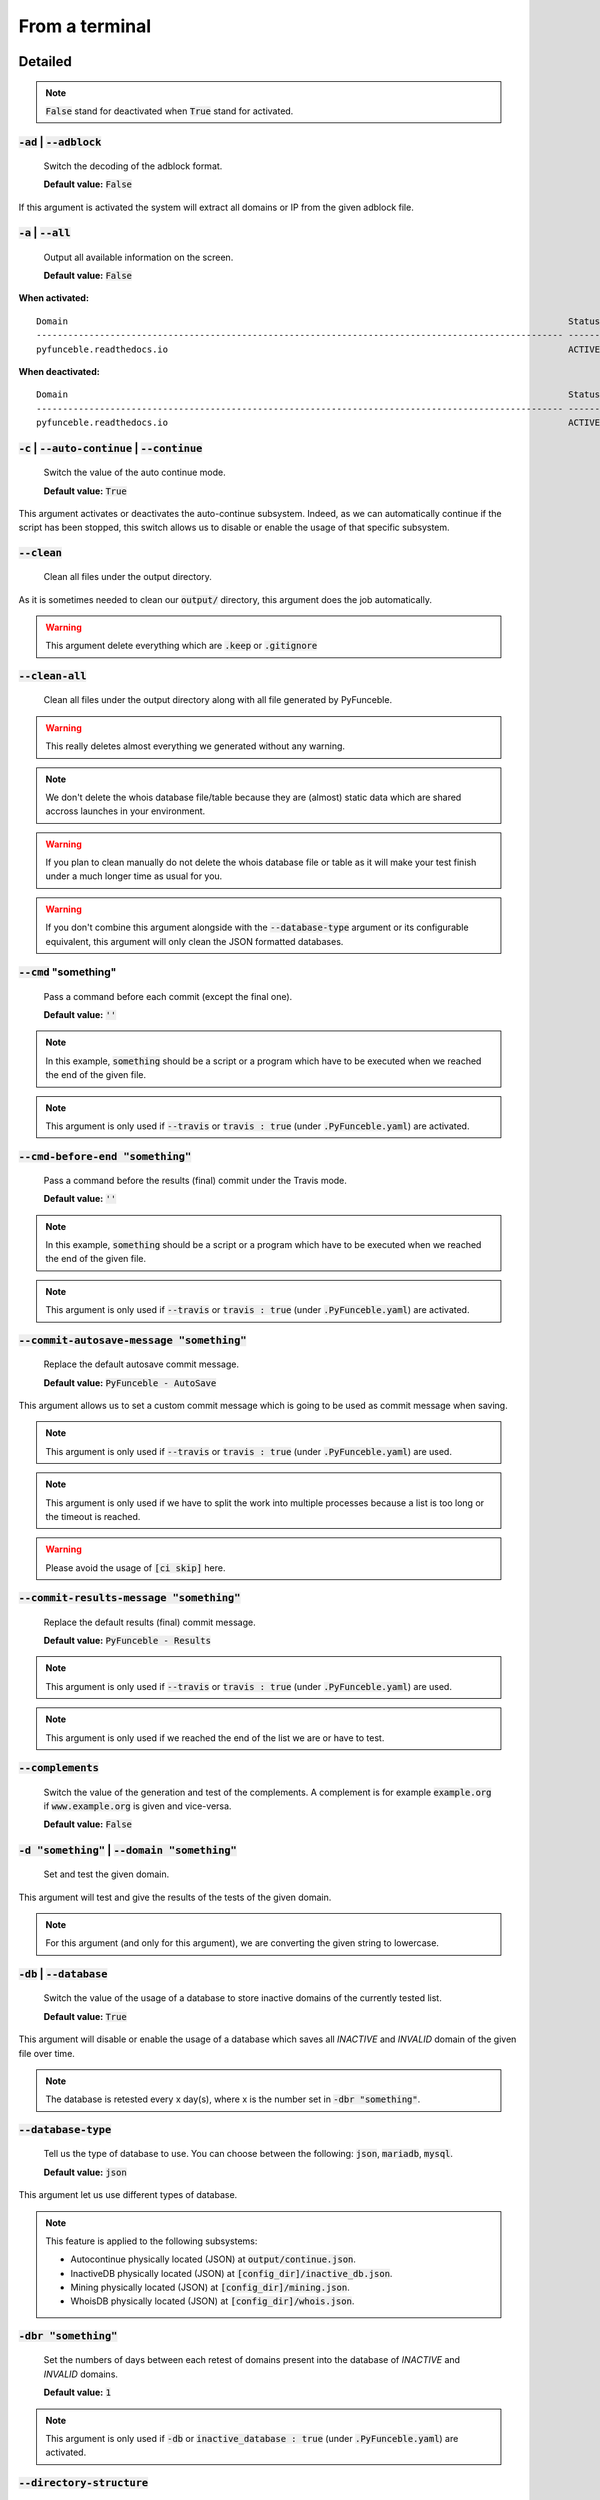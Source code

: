 From a terminal
---------------

Detailed
""""""""

.. note::
    :code:`False` stand for deactivated when :code:`True` stand for activated.

:code:`-ad` | :code:`--adblock`
^^^^^^^^^^^^^^^^^^^^^^^^^^^^^^^

    Switch the decoding of the adblock format.

    **Default value:** :code:`False`

If this argument is activated the system will extract all domains or IP from the given adblock file.

:code:`-a` | :code:`--all`
^^^^^^^^^^^^^^^^^^^^^^^^^^

    Output all available information on the screen.

    **Default value:** :code:`False`

**When activated:**

::


    Domain                                                                                               Status      Expiration Date   Source     HTTP Code
    ---------------------------------------------------------------------------------------------------- ----------- ----------------- ---------- ----------
    pyfunceble.readthedocs.io                                                                            ACTIVE      Unknown           NSLOOKUP   302

**When deactivated:**

::

    Domain                                                                                               Status      HTTP Code
    ---------------------------------------------------------------------------------------------------- ----------- ----------
    pyfunceble.readthedocs.io                                                                            ACTIVE      302


:code:`-c` | :code:`--auto-continue` | :code:`--continue`
^^^^^^^^^^^^^^^^^^^^^^^^^^^^^^^^^^^^^^^^^^^^^^^^^^^^^^^^^

    Switch the value of the auto continue mode.

    **Default value:** :code:`True`

This argument activates or deactivates the auto-continue subsystem.
Indeed, as we can automatically continue if the script has been stopped, this switch allows us to disable or enable the usage of that specific subsystem.

:code:`--clean`
^^^^^^^^^^^^^^^

    Clean all files under the output directory.

As it is sometimes needed to clean our :code:`output/` directory, this argument does the job automatically.

.. warning::
    This argument delete everything which are :code:`.keep` or :code:`.gitignore`

:code:`--clean-all`
^^^^^^^^^^^^^^^^^^^

    Clean all files under the output directory along with all file generated by PyFunceble.

.. warning::
    This really deletes almost everything we generated without any warning.

.. note::
    We don't delete the whois database file/table because they are (almost) static data which
    are shared accross launches in your environment.

.. warning::
    If you plan to clean manually do not delete the whois database file or table as it will
    make your test finish under a much longer time as usual for you.

.. warning::
    If you don't combine this argument alongside with the :code:`--database-type` argument or its configurable equivalent,
    this argument will only clean the JSON formatted databases.

:code:`--cmd` "something"
^^^^^^^^^^^^^^^^^^^^^^^^^

    Pass a command before each commit (except the final one).

    **Default value:** :code:`''`

.. note::
    In this example, :code:`something` should be a script or a program which have to be executed when we reached the end of the given file.

.. note::
    This argument is only used if :code:`--travis` or :code:`travis : true`  (under :code:`.PyFunceble.yaml`) are activated.

:code:`--cmd-before-end "something"`
^^^^^^^^^^^^^^^^^^^^^^^^^^^^^^^^^^^^

    Pass a command before the results (final) commit under the Travis mode.

    **Default value:** :code:`''`

.. note::
    In this example, :code:`something` should be a script or a program which have to be executed when we reached the end of the given file.

.. note::
    This argument is only used if :code:`--travis` or :code:`travis : true`  (under :code:`.PyFunceble.yaml`) are activated.

:code:`--commit-autosave-message "something"`
^^^^^^^^^^^^^^^^^^^^^^^^^^^^^^^^^^^^^^^^^^^^^

    Replace the default autosave commit message.

    **Default value:** :code:`PyFunceble - AutoSave`

This argument allows us to set a custom commit message which is going to be used as commit message when saving.

.. note::
    This argument is only used if :code:`--travis` or :code:`travis : true`  (under :code:`.PyFunceble.yaml`) are used.

.. note::
    This argument is only used if we have to split the work into multiple processes because a list is too long or the timeout is reached.

.. warning::
    Please avoid the usage of :code:`[ci skip]` here.

:code:`--commit-results-message "something"`
^^^^^^^^^^^^^^^^^^^^^^^^^^^^^^^^^^^^^^^^^^^^

    Replace the default results (final) commit message.

    **Default value:** :code:`PyFunceble - Results`

.. note::
    This argument is only used if :code:`--travis` or :code:`travis : true`  (under :code:`.PyFunceble.yaml`) are used.

.. note::
    This argument is only used if we reached the end of the list we are or have to test.

:code:`--complements`
^^^^^^^^^^^^^^^^^^^^^

    Switch the value of the generation and test of the complements.
    A complement is for example :code:`example.org` if :code:`www.example.org` is given and vice-versa.

    **Default value:** :code:`False`

:code:`-d "something"` | :code:`--domain "something"`
^^^^^^^^^^^^^^^^^^^^^^^^^^^^^^^^^^^^^^^^^^^^^^^^^^^^^

    Set and test the given domain.

This argument will test and give the results of the tests of the given domain.

.. note::
    For this argument (and only for this argument), we are converting the given string to lowercase.


:code:`-db` | :code:`--database`
^^^^^^^^^^^^^^^^^^^^^^^^^^^^^^^^

    Switch the value of the usage of a database to store inactive domains of the currently tested list.

    **Default value:** :code:`True`

This argument will disable or enable the usage of a database which saves all `INACTIVE` and `INVALID` domain of the given file over time.

.. note::
    The database is retested every x day(s), where x is the number set in :code:`-dbr "something"`.

:code:`--database-type`
^^^^^^^^^^^^^^^^^^^^^^^

    Tell us the type of database to use. You can choose between the following: :code:`json`, :code:`mariadb`, :code:`mysql`.

    **Default value:** :code:`json`

This argument let us use different types of database.

.. note::
    This feature is applied to the following subsystems:

    * Autocontinue physically located (JSON) at :code:`output/continue.json`.
    * InactiveDB physically located (JSON) at :code:`[config_dir]/inactive_db.json`.
    * Mining physically located (JSON) at :code:`[config_dir]/mining.json`.
    * WhoisDB physically located (JSON) at :code:`[config_dir]/whois.json`.

:code:`-dbr "something"`
^^^^^^^^^^^^^^^^^^^^^^^^

    Set the numbers of days between each retest of domains present into the database of `INACTIVE` and `INVALID` domains.

    **Default value:** :code:`1`

.. note::
    This argument is only used if :code:`-db` or :code:`inactive_database : true` (under :code:`.PyFunceble.yaml`) are activated.


:code:`--directory-structure`
^^^^^^^^^^^^^^^^^^^^^^^^^^^^^

    Generate the directory and files that are needed and which does not exist in the current directory.

Want to start without anything? This argument generates the output directory automatically for you!

.. note::
    In case of a file or directory not found issue, it's recommended to remove the :code:`dir_structure.json` along with the `output/` directory before using this argument.

:code:`--dns`
^^^^^^^^^^^^^

    Set the DNS server(s) we have to work with.
    Multiple  space separated DNS server can be given.


    **Default value:** :code:`Follow OS DNS` ==> :code:`None`

.. warning::
    We expect DNS server(s). If a non-DNS server is given. You'll get almost all results
    as :code:`INACTIVE`.

:code:`--dns-lookup-over-tcp`
^^^^^^^^^^^^^^^^^^^^^^^^^^^^^

    Make all DNS query through TCP instead of UDP.

    **Default value:** :code:`False`

:code:`-ex` | :code:`--execution`
^^^^^^^^^^^^^^^^^^^^^^^^^^^^^^^^^

    Switch the default value of the execution time showing.

    **Default value:** :code:`False`

Want to know the execution time of your test? Well, this argument will let you know!

:code:`-f "something"` | :code:`--file "something"`
^^^^^^^^^^^^^^^^^^^^^^^^^^^^^^^^^^^^^^^^^^^^^^^^^^^

    Read the given file and test all domains inside it. You can also provide a URL directly and PyFunceble will downloadit, and test the content of the given URL as if it was a local stored file.

.. note::
    We consider one line as one domain or one commented line. A line can be commented at the end.

.. note::
    You can give a raw link and the system will download and test its content.


:code:`--filter "something"`
^^^^^^^^^^^^^^^^^^^^^^^^^^^^

    Domain to filter (regex).

Want to test all :code:`blogspot` from your list? This argument allows you to do that!

.. note::
    This argument should be a regex expression.

:code:`--help`
^^^^^^^^^^^^^^

    Show the help message and exit.

:code:`-h` | :code:`--host`
^^^^^^^^^^^^^^^^^^^^^^^^^^^

    Switch the value of the generation of hosts file.

    **Default value:** :code:`True`

This argument will let the system know if it has to generate the hosts file version of each status.

:code:`--hierarchical`
^^^^^^^^^^^^^^^^^^^^^^

    Switch the value of the hierarchical sorting of the tested file.

    **Default value:** :code:`True`

This argument will let the system know if we have to sort the list and our output in hierarchical order.


:code:`--http`
^^^^^^^^^^^^^^

    Switch the value of the usage of HTTP code.

    **Default value:** :code:`True`

You don't want to take the result of the HTTP code execution in consideration? This argument allows you to disable that!

.. note::
    If activated the subsystem will bypass the HTTP status code extraction logic-representation.rst

:code:`--iana`
^^^^^^^^^^^^^^

    Update/Generate `iana-domains-db.json`.

This argument generates or updates `iana-domains-db.json`.

:code:`--idna`
^^^^^^^^^^^^^^

    Switch the value of the IDNA conversion.

    **Default value:** :code:`False`

This argument allows the conversion of the domains using `domain2idna`_

.. _domain2idna: https://github.com/PyFunceble/domain2idna

:code:`-ip "something"`
^^^^^^^^^^^^^^^^^^^^^^^

    Change the IP to print with the hosts files.

    **Default value:** :code:`0.0.0.0`

:code:`--json`
^^^^^^^^^^^^^^

    Switch the value of the generation of the JSON formatted list of domains.

    **Default value:** :code:`False`

:code:`--less`
^^^^^^^^^^^^^^

**When activated:**

::

    Domain                                                                                               Status      HTTP Code
    ---------------------------------------------------------------------------------------------------- ----------- ----------
    pyfunceble.readthedocs.io                                                                            ACTIVE      302

**When deactivated:**

::


    Domain                                                                                               Status      Expiration Date   Source     HTTP Code
    ---------------------------------------------------------------------------------------------------- ----------- ----------------- ---------- ----------
    pyfunceble.readthedocs.io                                                                            ACTIVE      Unknown           NSLOOKUP   302

:code:`--local`
^^^^^^^^^^^^^^^

    Switch the value of the local network testing.

    **Default value:** :code:`False`

Want to run a test over a local or private network? This argument will disable the limitation which does not apply to private networks.

:code:`--link "something"`
^^^^^^^^^^^^^^^^^^^^^^^^^^

    Download and test the a hosted file for domains inside it. You can download 
        remotely hosted files over http(s)?. The test will then be performed as 
        if it was your local `/etc/hosts`
    
    You can do the same with the `-f` switch

Want to test a raw link? This argument will download and test the given raw link.

:code:`--mining`
^^^^^^^^^^^^^^^^

    Switch the value of the mining subsystem usage.

    **Default value:** :code:`False`

Want to find domain or URL linked to a domain in your list? This argument will exactly do that.

:code:`-m` | :code:`--multiprocess`
^^^^^^^^^^^^^^^^^^^^^^^^^^^^^^^^^^^

    Switch the value of the usage of multiple process.

    **Default value:** :code:`False`

Want to speed up the test time? This argument will allow the usage of multiple processes for testing.

:code:`--multiprocess-merging-mode`
^^^^^^^^^^^^^^^^^^^^^^^^^^^^^^^^^^^

    Sets the multiprocess merging mode. You can choose between the following `live|ends`.

    **Default value:** :code:`end`

.. note::
    With the :code:`end` value, the merging of cross process data is made at the very end of the current instance.

.. note::
    With the :code:`live` value, the merging of cross process data is made after the processing of the maximal number of process.

    Which means that if you allow 5 processes, we will run 5 tests, merge, run 5 tests, merge and so on until the end.

:code:`-n` | :code:`--no-files`
^^^^^^^^^^^^^^^^^^^^^^^^^^^^^^^

    Switch the value the production of output files.

    **Default value:** :code:`False`

Want to disable the production of the outputted files? This argument is for you!

:code:`-nl` | :code:`--no-logs`
^^^^^^^^^^^^^^^^^^^^^^^^^^^^^^^

    Switch the value of the production of logs files in the case we encounter some errors.

    **Default value:** :code:`False`

Don't want any logs to go out of PyFunceble? This argument disables every logs subsystem.

:code:`-ns` | :code:`--no-special`
^^^^^^^^^^^^^^^^^^^^^^^^^^^^^^^^^^

    Switch the value of the usage of the SPECIAL rules.

    **Default value:** :code:`False`

Don't want to use/apply the SPECIAL rules - which are explaines in the source column section ? This argument disable them all.

:code:`-nu` | :code:`--no-unified`
^^^^^^^^^^^^^^^^^^^^^^^^^^^^^^^^^^

    Switch the value of the production unified logs under the output directory.

    **Default value:** :code:`True`

This argument disables the generation of `result.txt`.

:code:`-nw` | :code:`--no-whois`
^^^^^^^^^^^^^^^^^^^^^^^^^^^^^^^^

    Switch the value the usage of whois to test domain's status.

    **Default value:** :code:`False`

Don't want to use or take in consideration the results from :code:`whois`? This argument allows you to disable it!

:code:`--percentage`
^^^^^^^^^^^^^^^^^^^^

    Switch the value of the percentage output mode.

    **Default value:** :code:`True`

This argument will disable or enable the generation of the percentage of each status.

:code:`--plain`
^^^^^^^^^^^^^^^

    Switch the value of the generation of the plain list of domains.

    **Default value:** :code:`False:`

Want to get a list with all domain for each status? The activation of this argument does the work while testing!

:code:`-p` | :code:`--processes`
^^^^^^^^^^^^^^^^^^^^^^^^^^^^^^^^

    Set the number of simultaneous processes to use while using multiple processes.

    **Default value:** :code:`25`

.. warning::
    Think about your CPU before increasing this.

:code:`-psl` | :code:`--public-suffix`
^^^^^^^^^^^^^^^^^^^^^^^^^^^^^^^^^^^^^^

    Update/Generate `public-suffix.json`.

This argument will generate or update `public-suffix.json`.

:code:`-q` | :code:`--quiet`
^^^^^^^^^^^^^^^^^^^^^^^^^^^^

    Run the script in quiet mode.

    **Default value:** :code:`False`

You prefer to run a program silently? This argument is for you!

:code:`--share-logs`
^^^^^^^^^^^^^^^^^^^^

    Switch the value of the sharing of logs.

    **Default value:** :code:`False`

Want to make PyFunceble a better tool? Share your logs with our API which collect all logs!

:code:`-s` | :code:`--simple`
^^^^^^^^^^^^^^^^^^^^^^^^^^^^^

    Switch the value of the simple output mode.

    **Default value:** :code:`False`

Want as less as possible data on screen? This argument returns as less as possible on screen!

:code:`--split`
^^^^^^^^^^^^^^^

    Switch the value of the split of the generated output

    **Default value:** :code:`True`

Want to get the logs (copy of what you see on screen) on different files? This argument is suited to you!

:code:`--syntax`
^^^^^^^^^^^^^^^^

    Switch the value of the syntax test mode.

    **Default value:** :code:`False`

:code:`-t "something"` | :code:`--timeout "something"`
^^^^^^^^^^^^^^^^^^^^^^^^^^^^^^^^^^^^^^^^^^^^^^^^^^^^^^

    Switch the value of the timeout.

    **Default value:** :code:`5`

This argument will set the default timeout to apply everywhere it is possible to set a timeout.

:code:`--travis`
^^^^^^^^^^^^^^^^

    Switch the value of the Travis mode.

    **Default value:** :code:`False`

Want to use PyFunceble under Travis CI? This argument is suited for your need!

:code:`--travis-distribution-branch`
^^^^^^^^^^^^^^^^^^^^^^^^^^^^^^^^^^^^

    Switch the branch name where we are going to push the final results.

    **Default value:** :code:`master`

.. note::
    The difference between this and :code:`--travis-branch` is the fact
    that this branch will get the result only when the test were finished
    under the given :code:`--travis-branch`.

    As example, this allow us to have 2 branches:

    - :code:`proceessing` (travis branch), for the tests with PyFunceble.
    - :code:`master` (travis distribution branch), for the distribution of the results of PyFunceble.

:code:`--travis-branch`
^^^^^^^^^^^^^^^^^^^^^^^

    Switch the branch name where we are going to push.

    **Default value:** :code:`master`

:code:`-url "something"` | :code:`--url "something"`
^^^^^^^^^^^^^^^^^^^^^^^^^^^^^^^^^^^^^^^^^^^^^^^^^^^^

    Set and test the given URL.

Want to test the availability or an URL? Enjoy this argument!

.. note::
    When we test the availability of an URL, we check the HTTP status code of the given URL.

:code:`-uf "something"` | :code:`--url-file "something"`
^^^^^^^^^^^^^^^^^^^^^^^^^^^^^^^^^^^^^^^^^^^^^^^^^^^^^^^^

    Read and test the list of http(s)?://URL of a given file.
    If a URL is given we download and test weather the full url's in that list. The `-uf` test if and url returns the http 200 code. It do not test the domains, only full urls.
    
.. example::
    ```
    PyFunceble -uf https://gitlab.com/my-privacy-dns/matrix/matrix/blob/master/source.list
    ```
    
    This will then test urls inside that list, and fetch the [http status code](https://en.wikipedia.org/wiki/List_of_HTTP_status_codes)
    This is done by using the (http(s)?://*) and _not_ whois or DNS lookup of domains/IP.
    See also: :code:`-u "something"`

.. note::
    We consider one line as one URL to test.

.. note::
    You can give a raw link and the system will download and test its content.

:code:`-ua "something"` | :code:`--user-agent "something"`
^^^^^^^^^^^^^^^^^^^^^^^^^^^^^^^^^^^^^^^^^^^^^^^^^^^^^^^^^^

    Set the user-agent to use and set every time we interact with everything which is not our logs sharing system.

:code:`-v` | :code:`--version`
^^^^^^^^^^^^^^^^^^^^^^^^^^^^^^

    Show the version of PyFunceble and exit.

:code:`-vsc` | :code:`--verify-ssl-certificate`
^^^^^^^^^^^^^^^^^^^^^^^^^^^^^^^^^^^^^^^^^^^^^^^

    Switch the value of the verification of the SSL/TLS certificate when testing for URL.

    **Default value:** :code:`False`

    .. warning::
        If you activate the verification of the SSL/TLS certificate, you may get **false positive** results.

        Indeed if the certificate is not registered to the CA or is simply invalid and the domain is still alive, you will always get :code:`INACTIVE` as output.


:code:`-wdb` | :code:`--whois-database`
^^^^^^^^^^^^^^^^^^^^^^^^^^^^^^^^^^^^^^^

    Switch the value of the usage of a database to store whois data in order to avoid whois servers rate limit.

    **Default value:** :code:`True`

Global overview
"""""""""""""""

::

    usage: PyFunceble [-ad] [-a] [-c] [--autosave-minutes AUTOSAVE_MINUTES]
                    [--clean] [--clean-all] [--cmd CMD]
                    [--cmd-before-end CMD_BEFORE_END]
                    [--commit-autosave-message COMMIT_AUTOSAVE_MESSAGE]
                    [--commit-results-message COMMIT_RESULTS_MESSAGE]
                    [--complements] [-d DOMAIN [DOMAIN ...]] [-db]
                    [--database-type DATABASE_TYPE]
                    [-dbr DAYS_BETWEEN_DB_RETEST] [--directory-structure]
                    [--dns DNS [DNS ...]] [--dns-lookup-over-tcp] [-ex]
                    [-f FILE] [--filter FILTER] [--help] [--hierarchical] [-h]
                    [--http] [--iana] [--idna] [-ip IP] [--json] [--less]
                    [--local] [--link LINK] [--mining] [-m]
                    [--multiprocess-merging-mode MULTIPROCESS_MERGING_MODE] [-n]
                    [-nl] [-ns] [-nu] [-nw] [--percentage] [--plain]
                    [-p PROCESSES] [-psl] [-q] [--share-logs] [-s] [--split]
                    [--syntax] [-t TIMEOUT] [--travis]
                    [--travis-distribution-branch TRAVIS_DISTRIBUTION_BRANCH]
                    [--travis-branch TRAVIS_BRANCH] [-u URL] [-uf URL_FILE]
                    [-ua USER_AGENT] [-v] [-vsc] [-wdb]

    The tool to check the availability or syntax of domains, IPv4, IPv6 or URL.

    optional arguments:
        -ad, --adblock        Switch the decoding of the adblock format.
                                Configured value: False
        -a, --all             Output all available information on the screen.
                                Configured value: True
        -c, --auto-continue, --continue
                                Switch the value of the auto continue mode.
                                Configured value: True
        --autosave-minutes AUTOSAVE_MINUTES
                                Update the minimum of minutes before we start
                                committing to upstream under Travis CI.
                                Configured value: 15
        --clean               Clean all files under the output directory.
        --clean-all           Clean all files under the output directory along with
                                all file generated by PyFunceble.
        --cmd CMD             Pass a command to run before each commit (except the
                                final one) under the Travis mode. Configured
                                value: ''
        --cmd-before-end CMD_BEFORE_END
                                Pass a command to run before the results (final)
                                commit under the Travis mode. Configured
                                value: ''
        --commit-autosave-message COMMIT_AUTOSAVE_MESSAGE
                                Replace the default autosave commit message.
                                Configured value: 'PyFunceble -
                                AutoSave'
        --commit-results-message COMMIT_RESULTS_MESSAGE
                                Replace the default results (final) commit message.
                                Configured value: 'PyFunceble -
                                Results'
        --complements         Switch the value of the generation and test of the
                                complements. A complement is for example `example.org`
                                if `www.example.org` is given and vice-versa.
                                Configured value: False
        -d DOMAIN [DOMAIN ...], --domain DOMAIN [DOMAIN ...]
                                Set and test the given domain.
        -db, --database       Switch the value of the usage of a database to store
                                inactive domains of the currently tested list.
                                Configured value: True
        --database-type DATABASE_TYPE
                                Tell us the type of database to use. You can choose
                                between the following: `json|mariadb|mysql`
                                Configured value: 'json'
        -dbr DAYS_BETWEEN_DB_RETEST, --days-between-db-retest DAYS_BETWEEN_DB_RETEST
                                Set the numbers of days between each retest of domains
                                present into inactive-db.json. Configured
                                value: 1
        --directory-structure
                                Generate the directory and files that are needed and
                                which does not exist in the current directory.
        --dns DNS [DNS ...]   Set the DNS server(s) we have to work with. Multiple
                                space separated DNS server can be given.
                                Configured value: Follow OS DNS
        --dns-lookup-over-tcp
                                Make all DNS query with TCP. Configured
                                value: False
        -ex, --execution      Switch the default value of the execution time
                                showing. Configured value: False
        -f FILE, --file FILE  Read a given file and test all domains inside it. If
                                a URL is given we download and test the content of the
                                given domains.
                                The -f will work on both local and hosted files over 
                                http(s)?
        --filter FILTER       Domain to filter (regex).
        --help                Show this help message and exit.
        --hierarchical        Switch the value of the hierarchical sorting of the
                                tested file. Configured value: False
        -h, --host            Switch the value of the generation of hosts file.
                                Configured value: True
        --http                Switch the value of the usage of HTTP code.
                                Configured value: True
        --iana                Update/Generate `iana-domains-db.json`.
        --idna                Switch the value of the IDNA conversion.
                                Configured value: False
        -ip IP                Change the IP to print in the hosts files with the
                                given one. Configured value:
                                '0.0.0.0'
        --json                Switch the value of the generation of the JSON
                                formatted list of domains. Configured value:
                                False
        --less                Output less informations on screen.
                                Configured value: False
        --local               Switch the value of the local network testing.
                                Configured value: True
        --link LINK           Download and test a remotely hosted file for given
                                domains listed. You can achief the same with `-f`
        --mining              Switch the value of the mining subsystem usage.
                                Configured value: False
        -m, --multiprocess    Switch the value of the usage of multiple process.
                                Configured value: False
        --multiprocess-merging-mode MULTIPROCESS_MERGING_MODE
                                Sets the multiprocess merging mode. You can choose
                                between the following `live|ends`. Configured
                                value: 'end'
        -n, --no-files        Switch the value of the production of output files.
                                Configured value: False
        -nl, --no-logs        Switch the value of the production of logs files in
                                the case we encounter some errors. Configured
                                value: False
        -ns, --no-special     Switch the value of the usage of the SPECIAL rules.
                                Configured value: False
        -nu, --no-unified     Switch the value of the production unified logs under
                                the output directory. Configured value:
                                False
        -nw, --no-whois       Switch the value the usage of whois to test domain's
                                status. Configured value: False
        --percentage          Switch the value of the percentage output mode.
                                Configured value: True
        --plain               Switch the value of the generation of the plain list
                                of domains. Configured value: False
        -p PROCESSES, --processes PROCESSES
                                Set the number of simultaneous processes to use while
                                using multiple processes. Configured value:
                                25
        -psl, --public-suffix
                                Update/Generate `public-suffix.json`.
        -q, --quiet           Run the script in quiet mode. Configured
                                value: False
        --share-logs          Switch the value of the sharing of logs.
                                Configured value: False
        -s, --simple          Switch the value of the simple output mode.
                                Configured value: False
        --split               Switch the value of the split of the generated output
                                files. Configured value: True
        --syntax              Switch the value of the syntax test mode.
                                Configured value: False
        -t TIMEOUT, --timeout TIMEOUT
                                Switch the value of the timeout. Configured
                                value: 5.0
        --travis              Switch the value of the Travis mode.
                                Configured value: False
        --travis-distribution-branch TRAVIS_DISTRIBUTION_BRANCH
                                Switch the branch name where we are going to push the
                                final results. Configured value:
                                'master'
        --travis-branch TRAVIS_BRANCH
                                Switch the branch name where we are going to push.
                                Configured value: 'master'
        -u URL, --url URL     Set and test a given URLs http(s)? status code.
        -uf URL_FILE, --url-file URL_FILE
                                Read and test the list of URL of the given file. If a
                                URL is given we download and test the list (of URLs) for
                                the given URL http(s)? status code. See also '-u'
        -ua USER_AGENT, --user-agent USER_AGENT
                                Set the user-agent to use and set every time we
                                interact with everything which is not our logs sharing
                                system.
        -v, --version         Show the version of PyFunceble and exit.
        -vsc, --verify-ssl-certificate
                                Switch the value of the verification of the SSL/TLS
                                certificate when testing for URL. Configured
                                value: False
        -wdb, --whois-database
                                Switch the value of the usage of a database to store
                                whois data in order to avoid whois servers rate limit.
                                Configured value: True

    Crafted with ♥ by Nissar Chababy (Funilrys) with the
    help of https://pyfunceble.github.io/contributors.html &&
    https://pyfunceble.github.io/special-thanks.html
